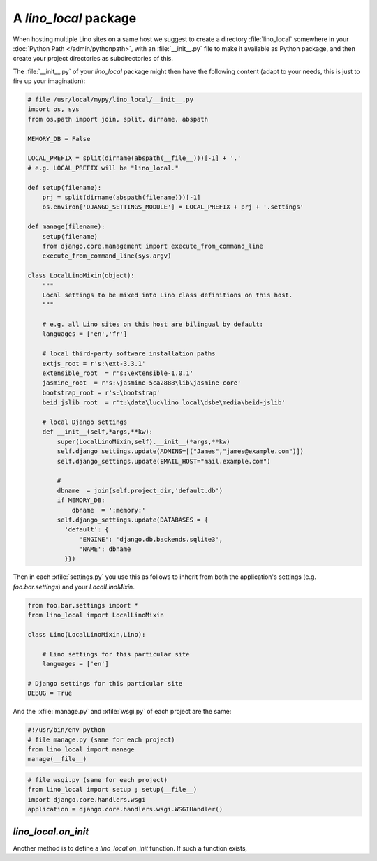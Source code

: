A `lino_local` package
======================

When hosting multiple Lino sites on a same host we suggest 
to create a directory :file:`lino_local` 
somewhere in your :doc:`Python Path </admin/pythonpath>`,
with an :file:`__init__.py` file to make it available 
as Python package,
and then create your project directories as subdirectories 
of this.

The :file:`__init__.py` of your `lino_local` package
might then have the following content (adapt to your needs, 
this is just to fire up your imagination):

.. code-block:: python

    # file /usr/local/mypy/lino_local/__init__.py
    import os, sys
    from os.path import join, split, dirname, abspath
    
    MEMORY_DB = False
    
    LOCAL_PREFIX = split(dirname(abspath(__file__)))[-1] + '.'
    # e.g. LOCAL_PREFIX will be "lino_local." 
    
    def setup(filename):
        prj = split(dirname(abspath(filename)))[-1]
        os.environ['DJANGO_SETTINGS_MODULE'] = LOCAL_PREFIX + prj + '.settings'

    def manage(filename):
        setup(filename)
        from django.core.management import execute_from_command_line
        execute_from_command_line(sys.argv)
    
    class LocalLinoMixin(object):
        """
        Local settings to be mixed into Lino class definitions on this host.
        """
        
        # e.g. all Lino sites on this host are bilingual by default:
        languages = ['en','fr']
        
        # local third-party software installation paths 
        extjs_root = r's:\ext-3.3.1'
        extensible_root  = r's:\extensible-1.0.1'
        jasmine_root  = r's:\jasmine-5ca2888\lib\jasmine-core'
        bootstrap_root = r's:\bootstrap'
        beid_jslib_root  = r't:\data\luc\lino_local\dsbe\media\beid-jslib'
        
        # local Django settings
        def __init__(self,*args,**kw):
            super(LocalLinoMixin,self).__init__(*args,**kw)
            self.django_settings.update(ADMINS=[("James","james@example.com")])
            self.django_settings.update(EMAIL_HOST="mail.example.com")
            
            # 
            dbname  = join(self.project_dir,'default.db')
            if MEMORY_DB:
                dbname  = ':memory:'
            self.django_settings.update(DATABASES = {
              'default': {
                  'ENGINE': 'django.db.backends.sqlite3',
                  'NAME': dbname
              }})
            

Then in each :xfile:`settings.py` you use this as follows 
to inherit from both the application's settings (e.g. `foo.bar.settings`) 
and your `LocalLinoMixin`.

.. code-block:: python

    from foo.bar.settings import *
    from lino_local import LocalLinoMixin
    
    class Lino(LocalLinoMixin,Lino):
    
        # Lino settings for this particular site 
        languages = ['en']
        
    # Django settings for this particular site 
    DEBUG = True      


And the :xfile:`manage.py` and :xfile:`wsgi.py` of each project are the same:

.. code-block:: python

    #!/usr/bin/env python
    # file manage.py (same for each project)
    from lino_local import manage 
    manage(__file__)
      

.. code-block:: python

    # file wsgi.py (same for each project)
    from lino_local import setup ; setup(__file__)
    import django.core.handlers.wsgi
    application = django.core.handlers.wsgi.WSGIHandler()      




`lino_local.on_init`
--------------------

Another method is to define a `lino_local.on_init` function. 
If such a function exists, 